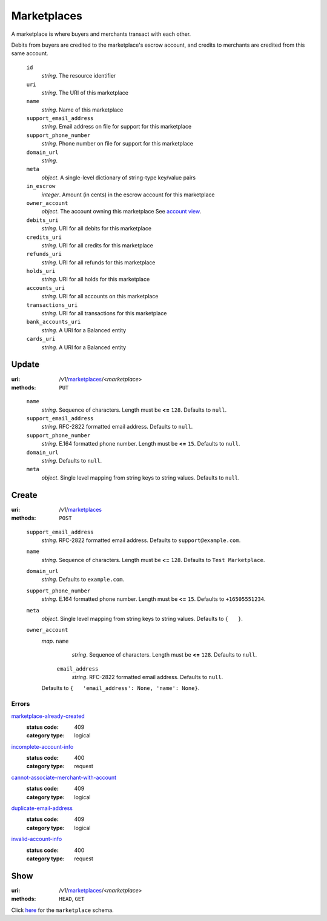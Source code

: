 ============
Marketplaces
============

A marketplace is where buyers and merchants transact with each other.

Debits from buyers are credited to the marketplace's escrow account, and
credits to merchants are credited from this same account.

.. _marketplace-view:

    ``id``
        *string*. The resource identifier

    ``uri``
        *string*. The URI of this marketplace

    ``name``
        *string*. Name of this marketplace

    ``support_email_address``
        *string*. Email address on file for support for this marketplace

    ``support_phone_number``
        *string*. Phone number on file for support for this marketplace

    ``domain_url``
        *string*. 
    ``meta``
        *object*. A single-level dictionary of string-type key/value pairs

    ``in_escrow``
        *integer*. Amount (in cents) in the escrow account for this marketplace

    ``owner_account``
        *object*. The account owning this marketplace
        See `account view
        <./accounts.rst#account-view>`_.

    ``debits_uri``
        *string*. URI for all debits for this marketplace

    ``credits_uri``
        *string*. URI for all credits for this marketplace

    ``refunds_uri``
        *string*. URI for all refunds for this marketplace

    ``holds_uri``
        *string*. URI for all holds for this marketplace

    ``accounts_uri``
        *string*. URI for all accounts on this marketplace

    ``transactions_uri``
        *string*. URI for all transactions for this marketplace

    ``bank_accounts_uri``
        *string*. A URI for a Balanced entity

    ``cards_uri``
        *string*. A URI for a Balanced entity



Update
======

:uri: /v1/`marketplaces <./marketplaces.rst>`_/<*marketplace*>
:methods: ``PUT``

.. _marketplace-update-form:

    ``name``
        *string*. Sequence of characters.
        Length must be **<=** ``128``.
        Defaults to ``null``.

    ``support_email_address``
        *string*. RFC-2822 formatted email address.
        Defaults to ``null``.

    ``support_phone_number``
        *string*. E.164 formatted phone number.
        Length must be **<=** ``15``.
        Defaults to ``null``.

    ``domain_url``
        *string*. Defaults to ``null``.

    ``meta``
        *object*. Single level mapping from string keys to string values.
        Defaults to ``null``.



Create
======

:uri: /v1/`marketplaces <./marketplaces.rst>`_
:methods: ``POST``

.. _marketplace-create-form:

    ``support_email_address``
        *string*. RFC-2822 formatted email address.
        Defaults to ``support@example.com``.

    ``name``
        *string*. Sequence of characters.
        Length must be **<=** ``128``.
        Defaults to ``Test Marketplace``.

    ``domain_url``
        *string*. Defaults to ``example.com``.

    ``support_phone_number``
        *string*. E.164 formatted phone number.
        Length must be **<=** ``15``.
        Defaults to ``+16505551234``.

    ``meta``
        *object*. Single level mapping from string keys to string values.
        Defaults to ``{   }``.

    ``owner_account``
        *map*. ``name``
                *string*. Sequence of characters.
                Length must be **<=** ``128``.
                Defaults to ``null``.

            ``email_address``
                *string*. RFC-2822 formatted email address.
                Defaults to ``null``.

        Defaults to ``{   'email_address': None, 'name': None}``.

.. _marketplace-create-errors:

Errors
------

`marketplace-already-created <'../errors.rst'#marketplace-already-created>`_
    :status code: 409
    :category type: logical

`incomplete-account-info <'../errors.rst'#incomplete-account-info>`_
    :status code: 400
    :category type: request

`cannot-associate-merchant-with-account <'../errors.rst'#cannot-associate-merchant-with-account>`_
    :status code: 409
    :category type: logical

`duplicate-email-address <'../errors.rst'#duplicate-email-address>`_
    :status code: 409
    :category type: logical

`invalid-account-info <'../errors.rst'#invalid-account-info>`_
    :status code: 400
    :category type: request



Show
====

:uri: /v1/`marketplaces <./marketplaces.rst>`_/<*marketplace*>
:methods: ``HEAD``, ``GET``

Click `here <./marketplaces.rst#marketplace-view>`_
for the ``marketplace`` schema.



